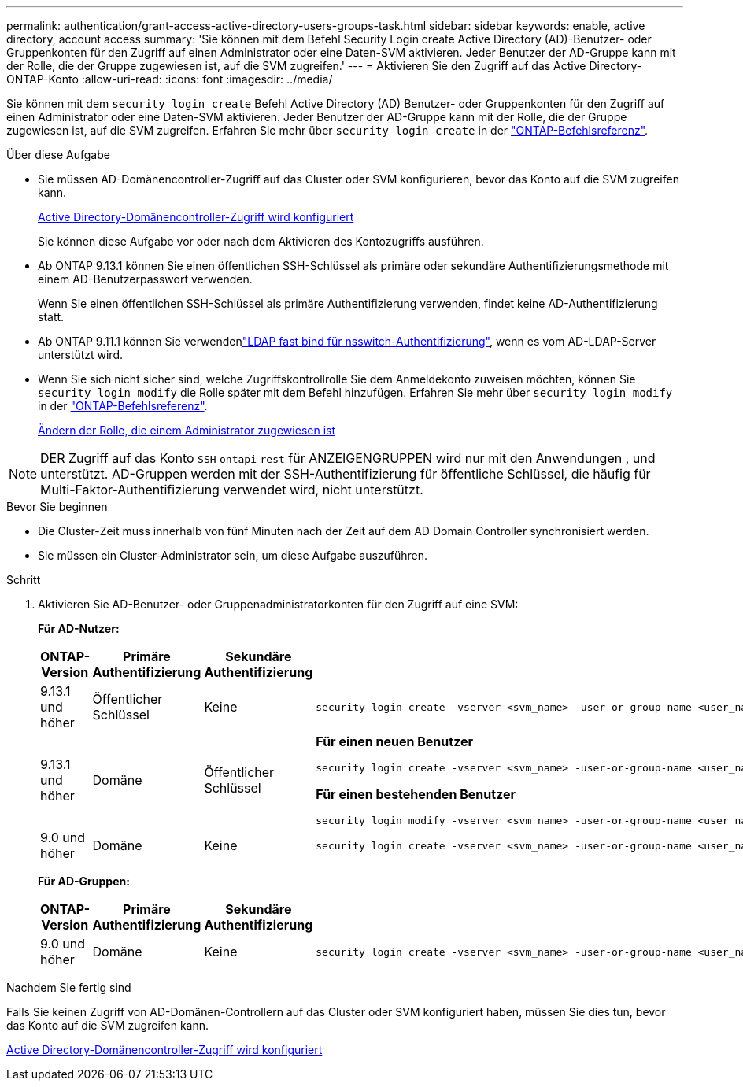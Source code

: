 ---
permalink: authentication/grant-access-active-directory-users-groups-task.html 
sidebar: sidebar 
keywords: enable, active directory, account access 
summary: 'Sie können mit dem Befehl Security Login create Active Directory (AD)-Benutzer- oder Gruppenkonten für den Zugriff auf einen Administrator oder eine Daten-SVM aktivieren. Jeder Benutzer der AD-Gruppe kann mit der Rolle, die der Gruppe zugewiesen ist, auf die SVM zugreifen.' 
---
= Aktivieren Sie den Zugriff auf das Active Directory-ONTAP-Konto
:allow-uri-read: 
:icons: font
:imagesdir: ../media/


[role="lead"]
Sie können mit dem `security login create` Befehl Active Directory (AD) Benutzer- oder Gruppenkonten für den Zugriff auf einen Administrator oder eine Daten-SVM aktivieren. Jeder Benutzer der AD-Gruppe kann mit der Rolle, die der Gruppe zugewiesen ist, auf die SVM zugreifen. Erfahren Sie mehr über `security login create` in der link:https://docs.netapp.com/us-en/ontap-cli/security-login-create.html["ONTAP-Befehlsreferenz"^].

.Über diese Aufgabe
* Sie müssen AD-Domänencontroller-Zugriff auf das Cluster oder SVM konfigurieren, bevor das Konto auf die SVM zugreifen kann.
+
xref:enable-ad-users-groups-access-cluster-svm-task.adoc[Active Directory-Domänencontroller-Zugriff wird konfiguriert]

+
Sie können diese Aufgabe vor oder nach dem Aktivieren des Kontozugriffs ausführen.

* Ab ONTAP 9.13.1 können Sie einen öffentlichen SSH-Schlüssel als primäre oder sekundäre Authentifizierungsmethode mit einem AD-Benutzerpasswort verwenden.
+
Wenn Sie einen öffentlichen SSH-Schlüssel als primäre Authentifizierung verwenden, findet keine AD-Authentifizierung statt.

* Ab ONTAP 9.11.1 können Sie verwendenlink:../nfs-admin/ldap-fast-bind-nsswitch-authentication-task.html["LDAP fast bind für nsswitch-Authentifizierung"], wenn es vom AD-LDAP-Server unterstützt wird.
* Wenn Sie sich nicht sicher sind, welche Zugriffskontrollrolle Sie dem Anmeldekonto zuweisen möchten, können Sie `security login modify` die Rolle später mit dem Befehl hinzufügen. Erfahren Sie mehr über `security login modify` in der link:https://docs.netapp.com/us-en/ontap-cli/security-login-modify.html["ONTAP-Befehlsreferenz"^].
+
xref:modify-role-assigned-administrator-task.adoc[Ändern der Rolle, die einem Administrator zugewiesen ist]




NOTE: DER Zugriff auf das Konto `SSH` `ontapi` `rest` für ANZEIGENGRUPPEN wird nur mit den Anwendungen , und unterstützt. AD-Gruppen werden mit der SSH-Authentifizierung für öffentliche Schlüssel, die häufig für Multi-Faktor-Authentifizierung verwendet wird, nicht unterstützt.

.Bevor Sie beginnen
* Die Cluster-Zeit muss innerhalb von fünf Minuten nach der Zeit auf dem AD Domain Controller synchronisiert werden.
* Sie müssen ein Cluster-Administrator sein, um diese Aufgabe auszuführen.


.Schritt
. Aktivieren Sie AD-Benutzer- oder Gruppenadministratorkonten für den Zugriff auf eine SVM:
+
*Für AD-Nutzer:*

+
[cols="1,1,1,4"]
|===
| ONTAP-Version | Primäre Authentifizierung | Sekundäre Authentifizierung | Befehl 


| 9.13.1 und höher | Öffentlicher Schlüssel | Keine  a| 
[listing]
----
security login create -vserver <svm_name> -user-or-group-name <user_name> -application ssh -authentication-method publickey -role <role>
----


| 9.13.1 und höher | Domäne | Öffentlicher Schlüssel  a| 
*Für einen neuen Benutzer*

[listing]
----
security login create -vserver <svm_name> -user-or-group-name <user_name> -application ssh -authentication-method domain -second-authentication-method publickey -role <role>
----
*Für einen bestehenden Benutzer*

[listing]
----
security login modify -vserver <svm_name> -user-or-group-name <user_name> -application ssh -authentication-method domain -second-authentication-method publickey -role <role>
----


| 9.0 und höher | Domäne | Keine  a| 
[listing]
----
security login create -vserver <svm_name> -user-or-group-name <user_name> -application <application> -authentication-method domain -role <role> -comment <comment> [-is-ldap-fastbind true]
----
|===
+
*Für AD-Gruppen:*

+
[cols="1,1,1,4"]
|===
| ONTAP-Version | Primäre Authentifizierung | Sekundäre Authentifizierung | Befehl 


| 9.0 und höher | Domäne | Keine  a| 
[listing]
----
security login create -vserver <svm_name> -user-or-group-name <user_name> -application <application> -authentication-method domain -role <role> -comment <comment> [-is-ldap-fastbind true]
----
|===


.Nachdem Sie fertig sind
Falls Sie keinen Zugriff von AD-Domänen-Controllern auf das Cluster oder SVM konfiguriert haben, müssen Sie dies tun, bevor das Konto auf die SVM zugreifen kann.

xref:enable-ad-users-groups-access-cluster-svm-task.adoc[Active Directory-Domänencontroller-Zugriff wird konfiguriert]
